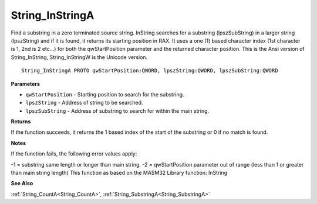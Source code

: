 .. _String_InStringA:

================
String_InStringA
================

Find a substring in a zero terminated source string. InString searches for a substring (lpszSubString) in a larger string (lpszString) and if it is found, it returns its starting position in RAX. It uses a one (1) based character index (1st character is 1, 2nd is 2 etc...) for both the qwStartPosition parameter and the returned character position. This is the Ansi version of String_InString, String_InStringW is the Unicode version.

::

   String_InStringA PROTO qwStartPosition:QWORD, lpszString:QWORD, lpszSubString:QWORD


**Parameters**

* ``qwStartPosition`` - Starting position to search for the substring.

* ``lpszString`` - Address of string to be searched.

* ``lpszSubString`` - Address of substring to search for within the main string.


**Returns**

If the function succeeds, it returns the 1 based index of the start of the substring or 0 if no match is found.


**Notes**

If the function fails, the following error values apply:

-1 = substring same length or longer than main string.
-2 = qwStartPosition parameter out of range (less than 1 or greater than      main string length)
This function as based on the MASM32 Library function: InString

**See Also**

:ref:`String_CountA<String_CountA>`, :ref:`String_SubstringA<String_SubstringA>`
